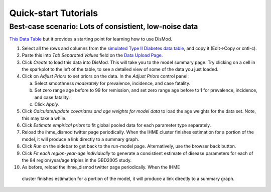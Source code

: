 =====================
Quick-start Tutorials
=====================

Best-case scenario:  Lots of consistient, low-noise data
--------------------------------------------------------

`This Data Table <diabetes_data.tsv>`_ but it provides a
starting point for learning how to use DisMod.

1. Select all the rows and columns from the `simulated Type II Diabetes data table <diabetes_data.tsv>`_, and copy it (Edit->Copy or cntl-c).
2. Paste this into `Tab Separated Values` field on the `Data Upload Page </dismod/data/upload>`_.
3. Click `Create` to load this data into DisMod.  This will take you
   to the model summary page.  Try clicking on a cell in the sparkplot
   to the left of the table, to see a detailed view of some of the
   data you just loaded.
4. Click on `Adjust Priors` to set priors on the data.  In the `Adjust
   Priors` control panel:

   a. Select smoothness `moderately` for prevalence, incidence, and case fatality.
   b. Set zero range age before to 99 for remission, and set zero
      range age before to 1 for prevalence, incidence, and case fatality.
   c. Click `Apply`.

5. Click `Calculate/update covariates and age weights for model data`
   to load the age weights for the data set.  Note, this may take a
   while.

6. Click `Estimate empirical priors` to fit global pooled data for
   each parameter type separately.

7. Reload the ihme_dismod twitter page periodically.  When the IHME
   cluster finishes estimation for a portion of the model, it will
   produce a link directly to a summary graph.

8. Click `Run` on the sidebar to get back to the run-model
   page. Alternatively, use the browser back button.

9. Click `Fit each region-year-age individually` to
   generate a consistient estimate of disease parameters for each of the
   84 region/year/age triples in the GBD2005 study.

10. As before, reload the ihme_dismod twitter page periodically.  When the IHME
   cluster finishes estimation for a portion of the model, it will
   produce a link directly to a summary graph.
